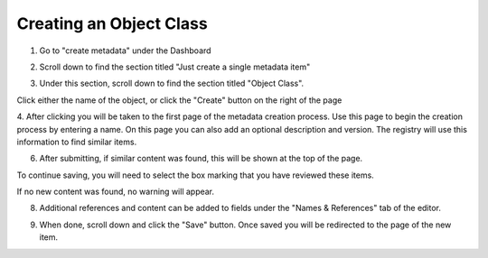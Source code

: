Creating an Object Class
========================

1. Go to "create metadata" under the Dashboard

.. screenshot::
   :server_path: /create
   :alt: Create items page
   :login: {'url': '/login', "username": "alice@aristotle.example.com", "password": "Administrator"}
   :crop_element: nav.main.navbar
   :crop_element_padding: 0,000,600,0


2. Scroll down to find the section titled "Just create a single metadata item"

.. screenshot::
   :alt: 
   :crop_element: h2 .fa.fa-plus
   :crop_element_padding: 100,600,100,100

3. Under this section, scroll down to find the section titled "Object Class".

.. screenshot::
   :alt: Create object class link
   :crop_element: td>a[href="/create/aristotle_mdr/objectclass"]:not(.btn)
   :crop_element_padding: 100,800,200,100
   :box: td>a[href="/create/aristotle_mdr/objectclass"]:not(.btn)

Click either the name of the object, or click the "Create" button on the right of the page

.. screenshot::
   :alt: Create object class link
   :crop_element: td>a.btn[href="/create/aristotle_mdr/objectclass"]
   :crop_element_padding: 100,50,100,850
   :clicker: td>a.btn[href="/create/aristotle_mdr/objectclass"]

4. After clicking you will be taken to the first page of the metadata creation process.
Use this page to begin the creation process by entering a name. On this page you can also add an optional description and version. The registry will use this information to find similar items.


.. screenshot::
   :server_path: /create/aristotle_mdr/objectclass
   :alt: Create object class link
   :form_data: [
      {'initial-name': 'Person', 'initial-definition': 'A human being.', '__submit__': False}
      ]

6. After submitting, if similar content was found, this will be shown at the top of the page.

.. screenshot::
   :server_path: /create/aristotle_mdr/objectclass
   :alt: Create object class link
   :form_data: [
      {'initial-name': 'Person', 'initial-definition': 'A human being.', '__submit__': True}
      ]

To continue saving, you will need to select the box marking that you have reviewed these items.

.. screenshot::
   :crop_element: input[name="results-make_new_item"]
   :clicker: input[name="results-make_new_item"]
   :crop_element_padding: 100,450,150,80

If no new content was found, no warning will appear.

.. screenshot::
   :server_path: /create/aristotle_mdr/objectclass
   :alt: Create object class link
   :form_data: [
      {'initial-name': 'Place of Business', 'initial-definition': 'A location conducting commmerce or trade.', '__submit__': True}
      ]

8. Additional references and content can be added to fields under the "Names & References" tab of the editor.

.. screenshot::
   :alt: Create object class link
   :clicker: a[href="#tab_names"]
   :crop_element: a[href="#tab_names"]

   browser.find_element_by_css_selector('a[href="#tab_names"]').click()


9. When done, scroll down and click the "Save" button. Once saved you will be redirected to the page of the new item.

.. screenshot::
   :alt: Create object class link
   :clicker: .fa.fa-save
   :crop_element: .fa.fa-save
   :crop_element_padding: 100,350,150,350
